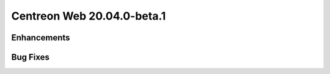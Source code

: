 ===========================
Centreon Web 20.04.0-beta.1
===========================

Enhancements
------------

Bug Fixes
---------
